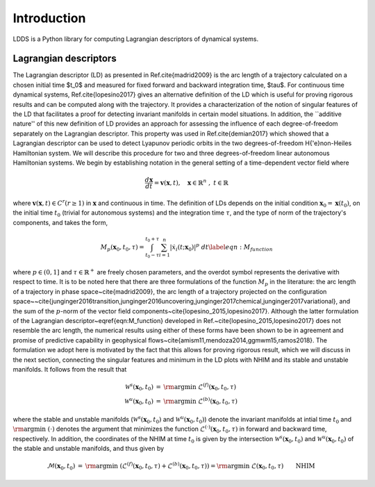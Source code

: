 Introduction
============

LDDS is a Python library for computing Lagrangian descriptors of dynamical systems.



Lagrangian descriptors
----------------------

The Lagrangian descriptor (LD) as presented in Ref.\cite{madrid2009} is the arc length of a trajectory calculated on a chosen initial time $t_0$ and measured for fixed forward and backward integration time, $\tau$. For continuous time dynamical systems, Ref.\cite{lopesino2017} gives an alternative definition of the LD which is useful for proving rigorous results and can be computed along with the trajectory. It provides a characterization of the notion of singular features of the LD that facilitates a proof for detecting invariant manifolds in certain model situations.  In addition, the ``additive nature'' of this new definition of LD provides 
an approach for assessing the influence of each degree-of-freedom separately on the Lagrangian descriptor.  This property was used in Ref.\cite{demian2017} which showed that a Lagrangian descriptor can be used to detect Lyapunov periodic orbits in the two degrees-of-freedom H{\'e}non-Heiles Hamiltonian system. We will describe this procedure for two and three degrees-of-freedom linear autonomous Hamiltonian systems. We begin by establishing notation in the general setting of a time-dependent vector field where 

.. math::
    \frac{d\mathbf{x}}{dt} = \mathbf{v}(\mathbf{x},t), \quad \mathbf{x} \in \mathbb{R}^n \;,\; t \in \mathbb{R}

where :math:`\mathbf{v}(\mathbf{x},t) \in C^r (r \geq 1)` in :math:`\mathbf{x}` and continuous in time. The definition of LDs depends on the initial condition :math:`\mathbf{x}_{0} = \mathbf{x}(t_0)`, on the initial time :math:`t_0` (trivial for autonomous systems) and the integration time :math:`\tau`, and the type of norm of the trajectory's components, and takes the form,


.. math::
    M_p(\mathbf{x}_{0},t_0,\tau) = \displaystyle{\int^{t_0+\tau}_{t_0-\tau} \sum_{i=1}^{n} |\dot{x}_{i}(t;\mathbf{x}_{0})|^p \; dt} \label{eqn:M_function}

where :math:`p \in (0,1]` and :math:`\tau \in \mathbb{R}^{+}` are freely chosen parameters,  and the overdot symbol represents the derivative with respect to time. It is to be noted here that there are three formulations of the function :math:`M_p` in the literature: the arc length of a trajectory in phase space~\cite{madrid2009}, the arc length of a trajectory projected on the configuration space~~\cite{junginger2016transition,junginger2016uncovering,junginger2017chemical,junginger2017variational}, and the sum of the :math:`p`-norm of the vector field components~\cite{lopesino_2015,lopesino2017}.
Although the latter formulation of the Lagrangian descriptor~\eqref{eqn:M_function} developed in Ref.~\cite{lopesino_2015,lopesino2017} does not resemble the arc length, the numerical results using either of these forms have been shown to be in agreement and promise of predictive capability in geophysical flows~\cite{amism11,mendoza2014,ggmwm15,ramos2018}. The formulation we adopt here is motivated by the fact that this allows for proving rigorous result, which we will discuss in the next section, connecting the singular features and minimum in the LD plots with NHIM and its stable and unstable manifolds. 
It follows from the result that 

.. math:: 
    \begin{align}
    \mathcal{W}^s(\mathbf{x}_0, t_0) & = \text{\rm argmin} \; \mathcal{L}^{(f)}(\mathbf{x}_0, t_0, \tau) \\
    \mathcal{W}^u(\mathbf{x}_0, t_0) & = \text{\rm argmin} \; \mathcal{L}^{(b)}(\mathbf{x}_0, t_0, \tau)
    \end{align}

where the stable and unstable manifolds (:math:`\mathcal{W}^s(\mathbf{x}_0, t_0)` and :math:`\mathcal{W}^u(\mathbf{x}_0, t_0)`) denote the invariant manifolds at intial time :math:`t_0` and :math:`\text{\rm argmin} \; (\cdot)` denotes the argument that minimizes the function :math:`\mathcal{L}^{(\cdot)}(\mathbf{x}_0, t_0, \tau)` in forward and backward time, respectively. In addition, the coordinates of the NHIM at time :math:`t_0` is given by the intersection :math:`\mathcal{W}^s(\mathbf{x}_0, t_0)` and :math:`\mathcal{W}^u(\mathbf{x}_0, t_0)` of the stable and unstable manifolds, and thus given by

.. math::
    \begin{align}
    \mathcal{M}(\mathbf{x}_0, t_0) & = \text{\rm argmin} \; \left( \mathcal{L}^{(f)}(\mathbf{x}_0, t_0, \tau) + \mathcal{L}^{(b)}(\mathbf{x}_0, t_0, \tau) \right) = \text{\rm argmin} \; \mathcal{L}(\mathbf{x}_0, t_0, \tau) \qquad \text{NHIM}
    \end{align}










